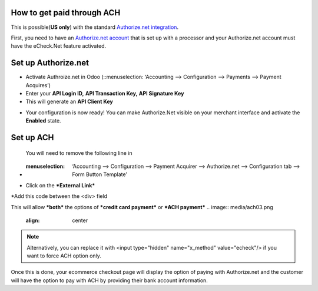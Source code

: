 ======================
============
How to get paid through ACH
==================================

This is possible(**US only**) with the standard `Authorize.net integration <https://www.odoo.com/documentation/user/13.0/ecommerce/shopper_experience/authorize.html>`__.

First, you need to have an `Authorize.net account <https://www.odoo.com/documentation/user/13.0/ecommerce/shopper_experience/authorize.html#create-an-authorize-net-account>`__ that is set up with a processor and your Authorize.net account must have the eCheck.Net feature activated.

.. image:: media/ach01.png
	:align: center

Set up Authorize.net
===============================
* Activate Authroize.net in Odoo (::menuselection: ‘Accounting --> Configuration --> Payments --> Payment Acquires’)
* Enter your **API Login ID,**  **API Transaction Key,**  **API Signature Key**
* This will generate an **API Client Key**

.. image:: media/authorize02.png
	:align: center

* Your configuration is now ready! You can make Authorize.Net visible on your merchant interface and activate the **Enabled** state.

.. image:: media/paypal_live.png
	:align: center

.. notes:: Credentials provided by Authorize.net are different for both test and production mode. Don’t forget to update them in Odoo when you switch from testing to production or vice-versa

Set up ACH
===============================
 You will need to remove the following line in
* :menuselection: ‘Accounting --> Configuration --> Payment Acquirer --> Authorize.net --> Configuration tab --> Form Button Template’

.. image:: media/ach02.png
	:align: center

* Click on the ***External Link***

.. image:: media/ach03.png
	:align: center

*Add this code between the <div> field

.. code-block:: XML
	<input type="hidden" name="x_method" t-att-value="x_method"/>

This will allow ***both*** the options of ***credit card payment*** or ***ACH payment***
.. image:: media/ach03.png
	:align: center

.. note:: Alternatively, you can replace it with  <input type="hidden" name="x_method" value="echeck"/> if you want to force ACH option only.

Once this is done, your ecommerce checkout page will display the option of paying with Authorize.net and the customer will have the option to pay with ACH by providing their bank account information.
